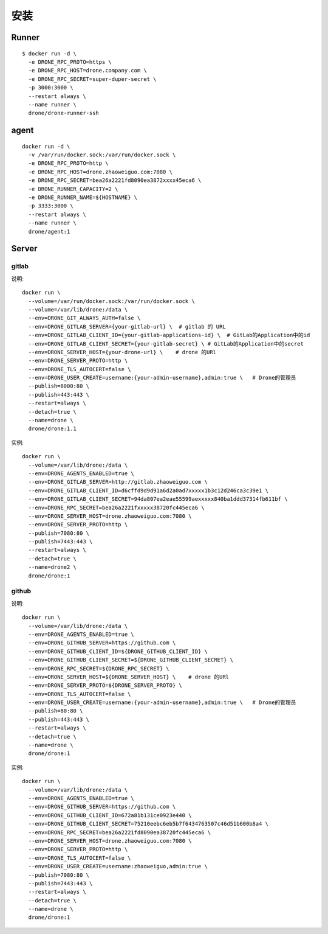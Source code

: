 安装
#########

Runner
=========

::

    $ docker run -d \
      -e DRONE_RPC_PROTO=https \
      -e DRONE_RPC_HOST=drone.company.com \
      -e DRONE_RPC_SECRET=super-duper-secret \
      -p 3000:3000 \
      --restart always \
      --name runner \
      drone/drone-runner-ssh

agent
=========

::

    docker run -d \
      -v /var/run/docker.sock:/var/run/docker.sock \
      -e DRONE_RPC_PROTO=http \
      -e DRONE_RPC_HOST=drone.zhaoweiguo.com:7080 \
      -e DRONE_RPC_SECRET=bea26a2221fd8090ea3872xxxx45eca6 \
      -e DRONE_RUNNER_CAPACITY=2 \
      -e DRONE_RUNNER_NAME=${HOSTNAME} \
      -p 3333:3000 \
      --restart always \
      --name runner \
      drone/agent:1

Server
========

gitlab
------

说明::

    docker run \
      --volume=/var/run/docker.sock:/var/run/docker.sock \
      --volume=/var/lib/drone:/data \
      --env=DRONE_GIT_ALWAYS_AUTH=false \
      --env=DRONE_GITLAB_SERVER={your-gitlab-url} \  # gitlab 的 URL
      --env=DRONE_GITLAB_CLIENT_ID={your-gitlab-applications-id} \  # GitLab的Application中的id
      --env=DRONE_GITLAB_CLIENT_SECRET={your-gitlab-secret} \ # GitLab的Application中的secret
      --env=DRONE_SERVER_HOST={your-drone-url} \    # drone 的URl
      --env=DRONE_SERVER_PROTO=http \
      --env=DRONE_TLS_AUTOCERT=false \
      --env=DRONE_USER_CREATE=username:{your-admin-username},admin:true \   # Drone的管理员
      --publish=8000:80 \
      --publish=443:443 \
      --restart=always \
      --detach=true \
      --name=drone \
      drone/drone:1.1

实例::

    docker run \
      --volume=/var/lib/drone:/data \
      --env=DRONE_AGENTS_ENABLED=true \
      --env=DRONE_GITLAB_SERVER=http://gitlab.zhaoweiguo.com \
      --env=DRONE_GITLAB_CLIENT_ID=d6cffd9d9d91a6d2a0ad7xxxxx1b3c12d246ca3c39e1 \
      --env=DRONE_GITLAB_CLIENT_SECRET=94da807ea2eae55599aexxxxx840ba1ddd37314fb611bf \
      --env=DRONE_RPC_SECRET=bea26a2221fxxxxx38720fc445eca6 \
      --env=DRONE_SERVER_HOST=drone.zhaoweiguo.com:7080 \
      --env=DRONE_SERVER_PROTO=http \
      --publish=7080:80 \
      --publish=7443:443 \
      --restart=always \
      --detach=true \
      --name=drone2 \
      drone/drone:1


github
------

说明::

    docker run \
      --volume=/var/lib/drone:/data \
      --env=DRONE_AGENTS_ENABLED=true \
      --env=DRONE_GITHUB_SERVER=https://github.com \
      --env=DRONE_GITHUB_CLIENT_ID=${DRONE_GITHUB_CLIENT_ID} \
      --env=DRONE_GITHUB_CLIENT_SECRET=${DRONE_GITHUB_CLIENT_SECRET} \
      --env=DRONE_RPC_SECRET=${DRONE_RPC_SECRET} \
      --env=DRONE_SERVER_HOST=${DRONE_SERVER_HOST} \    # drone 的URl
      --env=DRONE_SERVER_PROTO=${DRONE_SERVER_PROTO} \
      --env=DRONE_TLS_AUTOCERT=false \
      --env=DRONE_USER_CREATE=username:{your-admin-username},admin:true \   # Drone的管理员
      --publish=80:80 \
      --publish=443:443 \
      --restart=always \
      --detach=true \
      --name=drone \
      drone/drone:1

实例::

    docker run \
      --volume=/var/lib/drone:/data \
      --env=DRONE_AGENTS_ENABLED=true \
      --env=DRONE_GITHUB_SERVER=https://github.com \
      --env=DRONE_GITHUB_CLIENT_ID=672a81b131ce0923e440 \
      --env=DRONE_GITHUB_CLIENT_SECRET=75210eebc6eb5b7f6434763507c46d51b600b8a4 \
      --env=DRONE_RPC_SECRET=bea26a2221fd8090ea38720fc445eca6 \
      --env=DRONE_SERVER_HOST=drone.zhaoweiguo.com:7080 \
      --env=DRONE_SERVER_PROTO=http \
      --env=DRONE_TLS_AUTOCERT=false \
      --env=DRONE_USER_CREATE=username:zhaoweiguo,admin:true \
      --publish=7080:80 \
      --publish=7443:443 \
      --restart=always \
      --detach=true \
      --name=drone \
      drone/drone:1
















